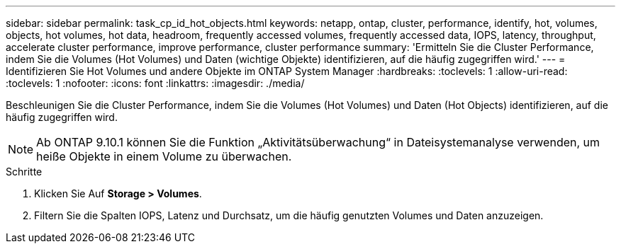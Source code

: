 ---
sidebar: sidebar 
permalink: task_cp_id_hot_objects.html 
keywords: netapp, ontap, cluster, performance, identify, hot, volumes, objects, hot volumes, hot data, headroom, frequently accessed volumes, frequently accessed data, IOPS, latency, throughput, accelerate cluster performance, improve performance, cluster performance 
summary: 'Ermitteln Sie die Cluster Performance, indem Sie die Volumes (Hot Volumes) und Daten (wichtige Objekte) identifizieren, auf die häufig zugegriffen wird.' 
---
= Identifizieren Sie Hot Volumes und andere Objekte im ONTAP System Manager
:hardbreaks:
:toclevels: 1
:allow-uri-read: 
:toclevels: 1
:nofooter: 
:icons: font
:linkattrs: 
:imagesdir: ./media/


[role="lead"]
Beschleunigen Sie die Cluster Performance, indem Sie die Volumes (Hot Volumes) und Daten (Hot Objects) identifizieren, auf die häufig zugegriffen wird.


NOTE: Ab ONTAP 9.10.1 können Sie die Funktion „Aktivitätsüberwachung“ in Dateisystemanalyse verwenden, um heiße Objekte in einem Volume zu überwachen.

.Schritte
. Klicken Sie Auf *Storage > Volumes*.
. Filtern Sie die Spalten IOPS, Latenz und Durchsatz, um die häufig genutzten Volumes und Daten anzuzeigen.

